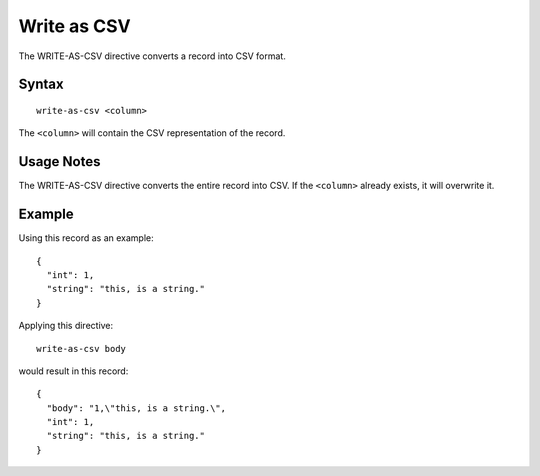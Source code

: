 .. meta::
    :author: Cask Data, Inc.
    :copyright: Copyright © 2014-2017 Cask Data, Inc.

============
Write as CSV
============

The WRITE-AS-CSV directive converts a record into CSV format.

Syntax
------

::

    write-as-csv <column>

The ``<column>`` will contain the CSV representation of the record.

Usage Notes
-----------

The WRITE-AS-CSV directive converts the entire record into CSV. If the
``<column>`` already exists, it will overwrite it.

Example
-------

Using this record as an example:

::

    {
      "int": 1,
      "string": "this, is a string."
    }

Applying this directive:

::

    write-as-csv body

would result in this record:

::

    {
      "body": "1,\"this, is a string.\",
      "int": 1,
      "string": "this, is a string."
    }

